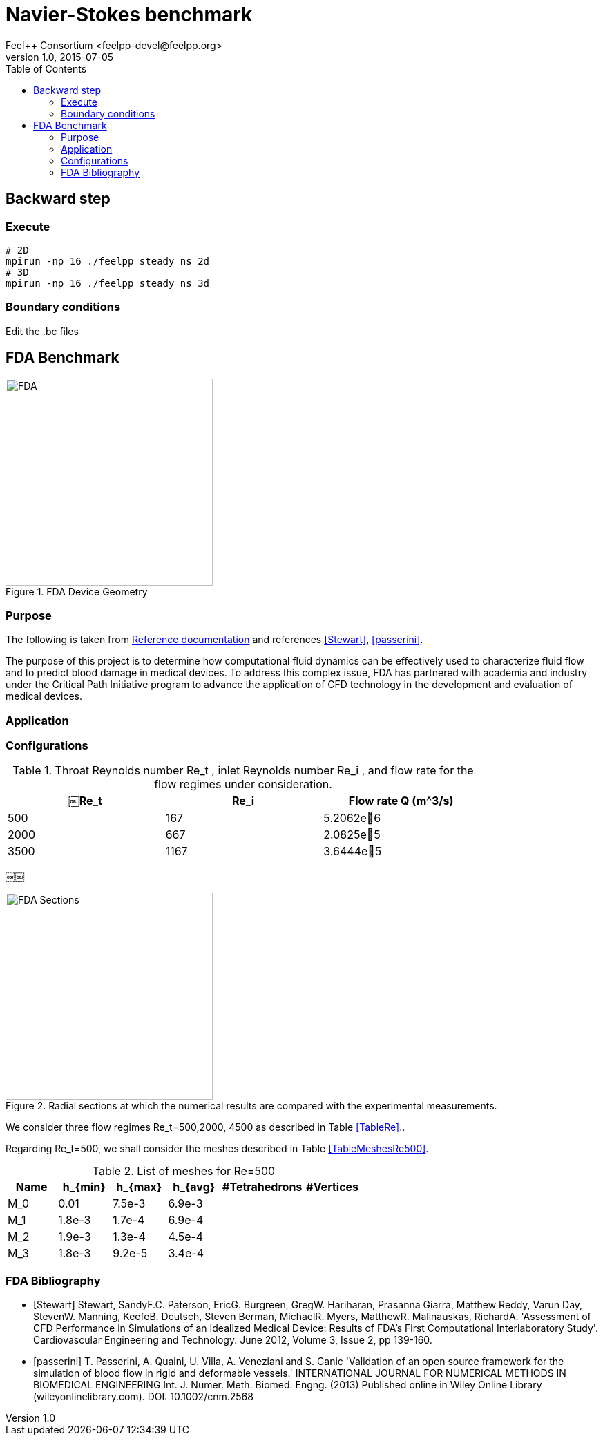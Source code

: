 = Navier-Stokes benchmark
Feel++ Consortium <feelpp-devel@feelpp.org>
v1.0, 2015-07-05
:toc:


== Backward step

=== Execute

```shell
# 2D
mpirun -np 16 ./feelpp_steady_ns_2d
# 3D
mpirun -np 16 ./feelpp_steady_ns_3d
```

=== Boundary conditions

Edit the .bc files

== FDA Benchmark

[[img-fda]]
.FDA Device Geometry
image::fda-1.png[FDA, 300]

=== Purpose

The following is taken from  link:http://www.fda.gov/ScienceResearch/SpecialTopics/CriticalPathInitiative/SpotlightonCPIProjects/ucm149414.htm[Reference documentation] and references <<Stewart>>, <<passerini>>.

The purpose of this project is to determine how computational fluid dynamics can be effectively used to characterize fluid flow and to predict blood damage in medical devices. To address this complex issue, FDA has partnered with academia and industry under the Critical Path Initiative program to advance the application of CFD technology in the development and evaluation of medical devices.

=== Application

=== Configurations

[TableRe]
.Throat Reynolds number $$Re_t$$ , inlet Reynolds number $$Re_i$$ , and flow rate for the flow regimes under consideration.
[width="80%",options="header",cols=">,>,>"]
|===================
|$$￼Re_t$$| $$Re_i$$  | Flow rate Q ($$m^3/s$$)
|500 | 167  |5.2062e􏰙6
|2000 | 667  |2.0825e􏰙5
|3500 | 1167 |3.6444e􏰙5
|===================
￼￼
[[img-fda-sections]]
.Radial sections at which the numerical results are compared with the experimental measurements.
image::fda-sections.png[FDA Sections, 300]




We consider three flow regimes $$Re_t=500,2000, 4500$$ as described in Table <<TableRe>>..

Regarding $$Re_t=500$$, we shall consider the meshes described in Table <<TableMeshesRe500>>.

[TableMeshesRe500]
.List of meshes for $$Re=500$$
[width="60%",options="header"]
|======
| Name    | $$h_{min}$$| $$h_{max}$$| $$h_{avg}$$|  #Tetrahedrons| #Vertices
| $$M_0$$ |   0.01| 7.5e-3| 6.9e-3| |
| $$M_1$$ | 1.8e-3| 1.7e-4| 6.9e-4| |
| $$M_2$$ | 1.9e-3| 1.3e-4| 4.5e-4| |
| $$M_3$$ | 1.8e-3| 9.2e-5| 3.4e-4| |
|======


:numbered:
[bibliography]
=== FDA Bibliography

[bibliography]
- [[[Stewart]]] Stewart, SandyF.C. Paterson, EricG. Burgreen, GregW. Hariharan, Prasanna Giarra, Matthew Reddy, Varun Day, StevenW. Manning, KeefeB. Deutsch, Steven Berman, MichaelR. Myers, MatthewR. Malinauskas, RichardA. 'Assessment of CFD Performance in Simulations of an Idealized Medical Device: Results of FDA’s First Computational Interlaboratory Study'. Cardiovascular Engineering and Technology. June 2012, Volume 3, Issue 2, pp 139-160.
- [[[passerini]]] T. Passerini, A. Quaini, U. Villa, A. Veneziani and S. Canic 'Validation of an open source framework for the simulation of blood flow in rigid and deformable vessels.' INTERNATIONAL JOURNAL FOR NUMERICAL METHODS IN BIOMEDICAL ENGINEERING Int. J. Numer. Meth. Biomed. Engng. (2013) Published online in Wiley Online Library (wileyonlinelibrary.com). DOI: 10.1002/cnm.2568
